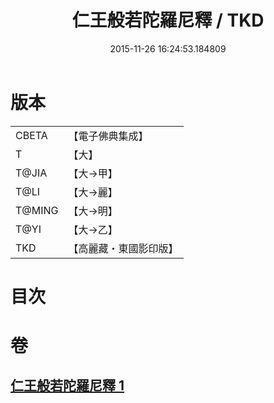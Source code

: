 #+TITLE: 仁王般若陀羅尼釋 / TKD
#+DATE: 2015-11-26 16:24:53.184809
* 版本
 |     CBETA|【電子佛典集成】|
 |         T|【大】     |
 |     T@JIA|【大→甲】   |
 |      T@LI|【大→麗】   |
 |    T@MING|【大→明】   |
 |      T@YI|【大→乙】   |
 |       TKD|【高麗藏・東國影印版】|

* 目次
* 卷
** [[file:KR6j0185_001.txt][仁王般若陀羅尼釋 1]]
